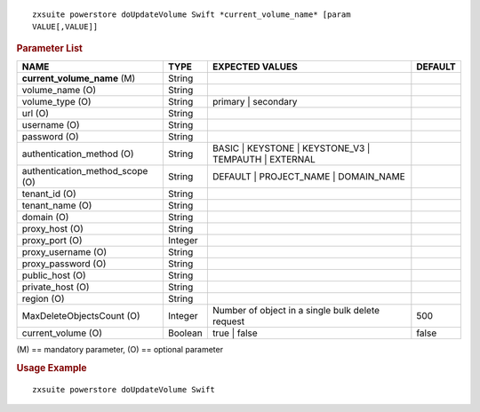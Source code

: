 .. SPDX-FileCopyrightText: 2022 Zextras <https://www.zextras.com/>
..
.. SPDX-License-Identifier: CC-BY-NC-SA-4.0

::

   zxsuite powerstore doUpdateVolume Swift *current_volume_name* [param
   VALUE[,VALUE]]

.. rubric:: Parameter List

.. csv-table::
   :header: "NAME", "TYPE", "EXPECTED VALUES", "DEFAULT"

   "**current_volume_name** (M)","String","",""
   "volume_name (O)","String","",""
   "volume_type (O)","String","primary | secondary",""
   "url (O)","String","",""
   "username (O)","String","",""
   "password (O)","String","",""
   "authentication_method (O)","String","BASIC | KEYSTONE | KEYSTONE_V3 | TEMPAUTH | EXTERNAL",""
   "authentication_method_scope (O)","String","DEFAULT | PROJECT_NAME | DOMAIN_NAME",""
   "tenant_id (O)","String","",""
   "tenant_name (O)","String","",""
   "domain (O)","String","",""
   "proxy_host (O)","String","",""
   "proxy_port (O)","Integer","",""
   "proxy_username (O)","String","",""
   "proxy_password (O)","String","",""
   "public_host (O)","String","",""
   "private_host (O)","String","",""
   "region (O)","String","",""
   "MaxDeleteObjectsCount (O)","Integer","Number of object in a single
   bulk delete request","500"
   "current_volume (O)","Boolean","true | false","false"

\(M) == mandatory parameter, (O) == optional parameter

.. rubric:: Usage Example

::

   zxsuite powerstore doUpdateVolume Swift
